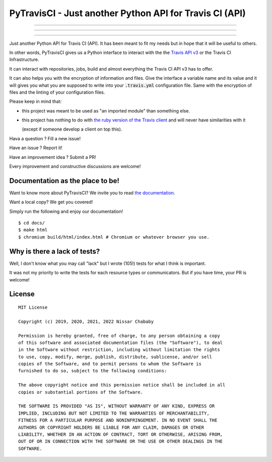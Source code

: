 PyTravisCI - Just another Python API for Travis CI (API)
========================================================

.. image:: https://travis-ci.com/funilrys/PyTravisCI.svg?branch=master
    :target: https://travis-ci.com/funilrys/PyTravisCI
.. image:: https://coveralls.io/repos/github/funilrys/PyTravisCI/badge.svg?branch=master
    :target: https://coveralls.io/github/funilrys/PyTravisCI?branch=master

---------------

.. image:: https://img.shields.io/badge/code%20style-black-000000.png
    :target: https://github.com/ambv/black
.. image:: https://img.shields.io/github/license/funilrys/PyTravisCI.png
    :target: https://github.com/funilrys/PyTravisCI/blob/master/LICENSE
.. image:: https://img.shields.io/pypi/v/PyTravisCI.png
    :target: https://pypi.org/project/PyTravisCI
.. image:: https://img.shields.io/github/issues/funilrys/PyTravisCI.png
    :target: https://github.com/funilrys/PyTravisCI/issues

---------------

.. image:: https://pepy.tech/badge/PyTravisCI/week
    :target: https://pepy.tech/project/PyTravisCI
.. image:: https://pepy.tech/badge/PyTravisCI/month
    :target: https://pepy.tech/project/PyTravisCI
.. image:: https://pepy.tech/badge/PyTravisCI
    :target: https://pepy.tech/project/PyTravisCI

---------------

Just another Python API for Travis CI (API).
It has been meant to fit my needs but in hope that it will be useful to others.

In other words, PyTravisCI gives us a Python interface to interact with the
the `Travis API v3`_ or the Travis CI Infrastructure.

It can interact with repositories, jobs, build and almost everything the Travis
CI API v3 has to offer.

It can also helps you with the encryption of information and files.
Give the interface a variable name and its value and it will gives you what
you are supposed to write into your :code:`.travis.yml` configuration file.
Same with the encryption of files and the linting of your configuration files.

Please keep in mind that:

- this project was meant to be used as "an imported module" than something else.
- this project has nothing to do with `the ruby version of the Travis client`_
  and will never have similarities with it

  (except if someone develop a client on top this).

Hava a question ? Fill a new issue!

Have an issue ? Report it!

Have an improvement idea ? Submit a PR!

Every improvement and constructive discussions are welcome!

.. _Travis API v3: https://developer.travis-ci.org/
.. _the ruby version of the Travis client: https://github.com/travis-ci/travis.rb

Documentation as the place to be!
---------------------------------

Want to know more about PyTravisCI? We invite you to read `the documentation`_.

Want a local copy? We get you covered!

Simply run the following and enjoy our documentation!

::

    $ cd docs/
    $ make html
    $ chromium build/html/index.html # Chromium or whatever browser you use.

.. _the documentation: https://pytravisci.readthedocs.io/en/latest/

Why is there a lack of tests?
-----------------------------

Well, I don't know what you may call "lack" but I wrote (105!) tests for what I
think is important.

It was not my priority to write the tests for each resource types or
communicators. But if you have time, your PR is welcome!

License
-------

::

    MIT License

    Copyright (c) 2019, 2020, 2021, 2022 Nissar Chababy

    Permission is hereby granted, free of charge, to any person obtaining a copy
    of this software and associated documentation files (the "Software"), to deal
    in the Software without restriction, including without limitation the rights
    to use, copy, modify, merge, publish, distribute, sublicense, and/or sell
    copies of the Software, and to permit persons to whom the Software is
    furnished to do so, subject to the following conditions:

    The above copyright notice and this permission notice shall be included in all
    copies or substantial portions of the Software.

    THE SOFTWARE IS PROVIDED "AS IS", WITHOUT WARRANTY OF ANY KIND, EXPRESS OR
    IMPLIED, INCLUDING BUT NOT LIMITED TO THE WARRANTIES OF MERCHANTABILITY,
    FITNESS FOR A PARTICULAR PURPOSE AND NONINFRINGEMENT. IN NO EVENT SHALL THE
    AUTHORS OR COPYRIGHT HOLDERS BE LIABLE FOR ANY CLAIM, DAMAGES OR OTHER
    LIABILITY, WHETHER IN AN ACTION OF CONTRACT, TORT OR OTHERWISE, ARISING FROM,
    OUT OF OR IN CONNECTION WITH THE SOFTWARE OR THE USE OR OTHER DEALINGS IN THE
    SOFTWARE.

